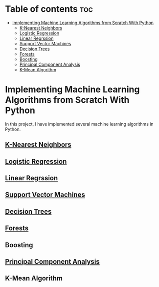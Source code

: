 #+TITLE: 
#+AUTHOR: ATTA ULLAH
#+STARTUP: overview
#+OPTIONS: toc:2

* Table of contents :toc:
- [[#implementing-machine-learning-algorithms-from-scratch-with-python][Implementing Machine Learning Algorithms from Scratch With Python]]
  - [[#k-nearest-neighbors][K-Nearest Neighbors]]
  - [[#logistic-regression][Logistic Regression]]
  - [[#linear-regrssion][Linear Regrssion]]
  - [[#support-vector-machines][Support Vector Machines]]
  - [[#decision-trees][Decision Trees]]
  - [[#forests][Forests]]
  - [[#boosting][Boosting]]
  - [[#principal-component-analysis][Principal Component Analysis]]
  - [[#k-mean-algorithm][K-Mean Algorithm]]

* Implementing Machine Learning Algorithms from Scratch With Python
  In this project, I have implemented several machine learning algorithms in Python.
  
** [[./algorithm/KNearestNeighbours][K-Nearest Neighbors]]
** [[./algorithms/LogisticRegression.org][Logistic Regression]]
** [[./algorithms/LinearRegression.org][Linear Regrssion]]
** [[./algorithms/SupportVectorMachines.org][Support Vector Machines]]
** [[./algorithms/DecisionTrees.org][Decision Trees]]
** [[./algorithms/RandomForests.org][Forests]]
** Boosting
** [[./algorithms/PCA.org][Principal Component Analysis]]
** K-Mean Algorithm
